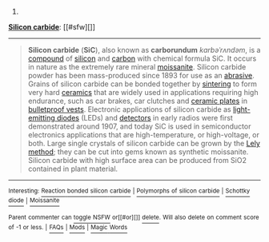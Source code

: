 :PROPERTIES:
:Author: autowikibot
:Score: 1
:DateUnix: 1421796252.0
:DateShort: 2015-Jan-21
:END:

***** 
      :PROPERTIES:
      :CUSTOM_ID: section
      :END:
****** 
       :PROPERTIES:
       :CUSTOM_ID: section-1
       :END:
**** 
     :PROPERTIES:
     :CUSTOM_ID: section-2
     :END:
[[https://en.wikipedia.org/wiki/Silicon%20carbide][*Silicon carbide*]]: [[#sfw][]]

--------------

#+begin_quote
  *Silicon carbide* (*SiC*), also known as *carborundum* /kɑrbəˈrʌndəm/, is a [[https://en.wikipedia.org/wiki/Chemical_compound][compound]] of [[https://en.wikipedia.org/wiki/Silicon][silicon]] and [[https://en.wikipedia.org/wiki/Carbon][carbon]] with chemical formula SiC. It occurs in nature as the extremely rare mineral [[https://en.wikipedia.org/wiki/Moissanite][moissanite]]. Silicon carbide powder has been mass-produced since 1893 for use as an [[https://en.wikipedia.org/wiki/Abrasive][abrasive]]. Grains of silicon carbide can be bonded together by [[https://en.wikipedia.org/wiki/Sintering][sintering]] to form very hard [[https://en.wikipedia.org/wiki/Ceramic][ceramics]] that are widely used in applications requiring high endurance, such as car brakes, car clutches and [[https://en.wikipedia.org/wiki/Ceramic_plate][ceramic plates]] in [[https://en.wikipedia.org/wiki/Bulletproof_vest][bulletproof vests]]. Electronic applications of silicon carbide as [[https://en.wikipedia.org/wiki/Light-emitting_diode][light-emitting diodes]] (LEDs) and [[https://en.wikipedia.org/wiki/Cat%27s_whisker_detector][detectors]] in early radios were first demonstrated around 1907, and today SiC is used in semiconductor electronics applications that are high-temperature, or high-voltage, or both. Large single crystals of silicon carbide can be grown by the [[https://en.wikipedia.org/wiki/Lely_method][Lely method]]; they can be cut into gems known as synthetic moissanite. Silicon carbide with high surface area can be produced from SiO2 contained in plant material.

  * 
    :PROPERTIES:
    :CUSTOM_ID: section-3
    :END:
  [[https://i.imgur.com/uNlgl8V.jpg][*Image*]] [[https://commons.wikimedia.org/wiki/File:SiC_p1390066.jpg][^{i}]]
#+end_quote

--------------

^{Interesting:} [[https://en.wikipedia.org/wiki/Reaction_bonded_silicon_carbide][^{Reaction} ^{bonded} ^{silicon} ^{carbide}]] ^{|} [[https://en.wikipedia.org/wiki/Polymorphs_of_silicon_carbide][^{Polymorphs} ^{of} ^{silicon} ^{carbide}]] ^{|} [[https://en.wikipedia.org/wiki/Schottky_diode][^{Schottky} ^{diode}]] ^{|} [[https://en.wikipedia.org/wiki/Moissanite][^{Moissanite}]]

^{Parent} ^{commenter} ^{can} [[/message/compose?to=autowikibot&subject=AutoWikibot%20NSFW%20toggle&message=%2Btoggle-nsfw+cnvgac7][^{toggle} ^{NSFW}]] ^{or[[#or][]]} [[/message/compose?to=autowikibot&subject=AutoWikibot%20Deletion&message=%2Bdelete+cnvgac7][^{delete}]]^{.} ^{Will} ^{also} ^{delete} ^{on} ^{comment} ^{score} ^{of} ^{-1} ^{or} ^{less.} ^{|} [[http://www.np.reddit.com/r/autowikibot/wiki/index][^{FAQs}]] ^{|} [[http://www.np.reddit.com/r/autowikibot/comments/1x013o/for_moderators_switches_commands_and_css/][^{Mods}]] ^{|} [[http://www.np.reddit.com/r/autowikibot/comments/1ux484/ask_wikibot/][^{Magic} ^{Words}]]